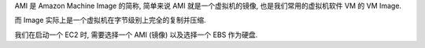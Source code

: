 AMI 是 Amazon Machine Image 的简称, 简单来说 AMI 就是一个虚拟机的镜像, 也是我们常用的虚拟机软件 VM 的 VM Image.

而 Image 实际上是一个虚拟机在字节级别上完全的复制并压缩.

我们在启动一个 EC2 时, 需要选择一个 AMI (镜像) 以及选择一个 EBS 作为硬盘.